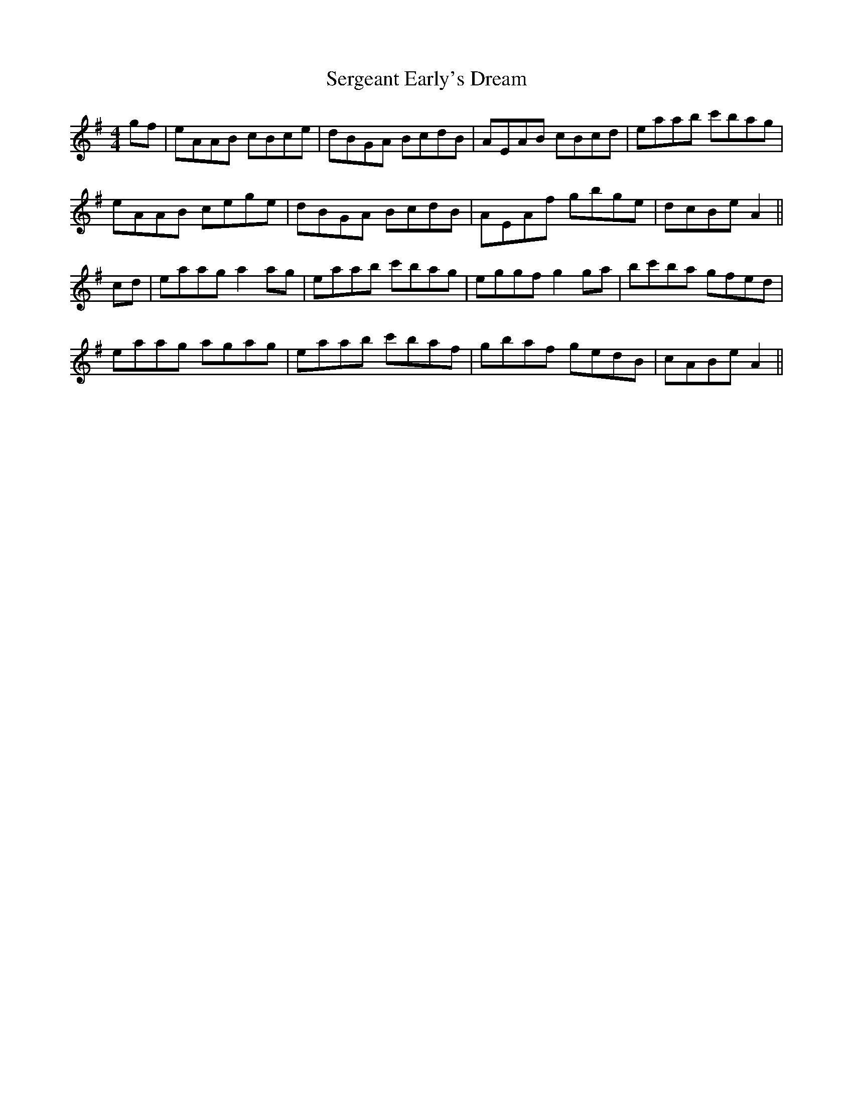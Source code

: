 X: 4
T: Sergeant Early's Dream
Z: Dalta na bPíob
S: https://thesession.org/tunes/1651#setting30818
R: reel
M: 4/4
L: 1/8
K: Ador
gf|eAAB cBce|dBGA BcdB|AEAB cBcd|eaab c'bag|
eAAB cege|dBGA BcdB|AEAf gbge|dcBe A2||
cd|eaag a2 ag|eaab c'bag|eggf g2 ga|bc'ba gfed|
eaag agag|eaab c'baf|gbaf gedB|cABe A2||
